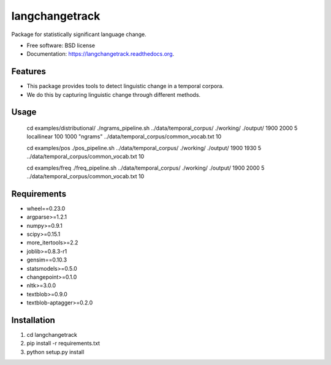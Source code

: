 ===============================
langchangetrack
===============================

.. image:: https://badge.fury.io/py/langchangetrack.png
    :target: http://badge.fury.io/py/langchangetrack

.. image:: https://travis-ci.org/viveksck/langchangetrack.png?branch=master
        :target: https://travis-ci.org/viveksck/langchangetrack

.. image:: https://pypip.in/d/langchangetrack/badge.png
        :target: https://pypi.python.org/pypi/langchangetrack


Package for statistically significant language change.

* Free software: BSD license
* Documentation: https://langchangetrack.readthedocs.org.

Features
--------

* This package provides tools to detect linguistic change in a temporal corpora. 
* We do this by capturing linguistic change through different methods. 

Usage
------

    cd examples/distributional/
    ./ngrams_pipeline.sh ../data/temporal_corpus/ ./working/ ./output/ 1900 2000 5 locallinear 100 1000 "ngrams" ../data/temporal_corpus/common_vocab.txt 10

    cd examples/pos
    ./pos_pipeline.sh ../data/temporal_corpus/ ./working/ ./output/ 1900 1930 5 ../data/temporal_corpus/common_vocab.txt 10

    cd examples/freq
    ./freq_pipeline.sh ../data/temporal_corpus/ ./working/ ./output/ 1900 2000 5 ../data/temporal_corpus/common_vocab.txt 10

Requirements
------------
* wheel==0.23.0
* argparse>=1.2.1
* numpy>=0.9.1
* scipy>=0.15.1
* more_itertools>=2.2
* joblib>=0.8.3-r1
* gensim==0.10.3
* statsmodels>=0.5.0
* changepoint>=0.1.0
* nltk>=3.0.0
* textblob>=0.9.0
* textblob-aptagger>=0.2.0

Installation
------------
#. cd langchangetrack
#. pip install -r requirements.txt 
#. python setup.py install

